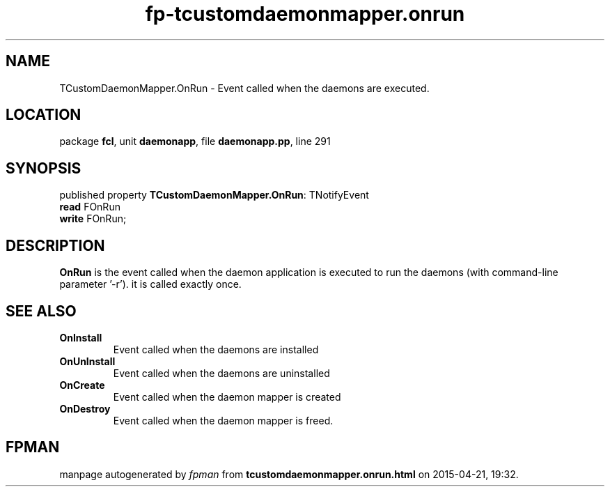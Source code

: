 .\" file autogenerated by fpman
.TH "fp-tcustomdaemonmapper.onrun" 3 "2014-03-14" "fpman" "Free Pascal Programmer's Manual"
.SH NAME
TCustomDaemonMapper.OnRun - Event called when the daemons are executed.
.SH LOCATION
package \fBfcl\fR, unit \fBdaemonapp\fR, file \fBdaemonapp.pp\fR, line 291
.SH SYNOPSIS
published property \fBTCustomDaemonMapper.OnRun\fR: TNotifyEvent
  \fBread\fR FOnRun
  \fBwrite\fR FOnRun;
.SH DESCRIPTION
\fBOnRun\fR is the event called when the daemon application is executed to run the daemons (with command-line parameter '-r'). it is called exactly once.


.SH SEE ALSO
.TP
.B OnInstall
Event called when the daemons are installed
.TP
.B OnUnInstall
Event called when the daemons are uninstalled
.TP
.B OnCreate
Event called when the daemon mapper is created
.TP
.B OnDestroy
Event called when the daemon mapper is freed.

.SH FPMAN
manpage autogenerated by \fIfpman\fR from \fBtcustomdaemonmapper.onrun.html\fR on 2015-04-21, 19:32.

